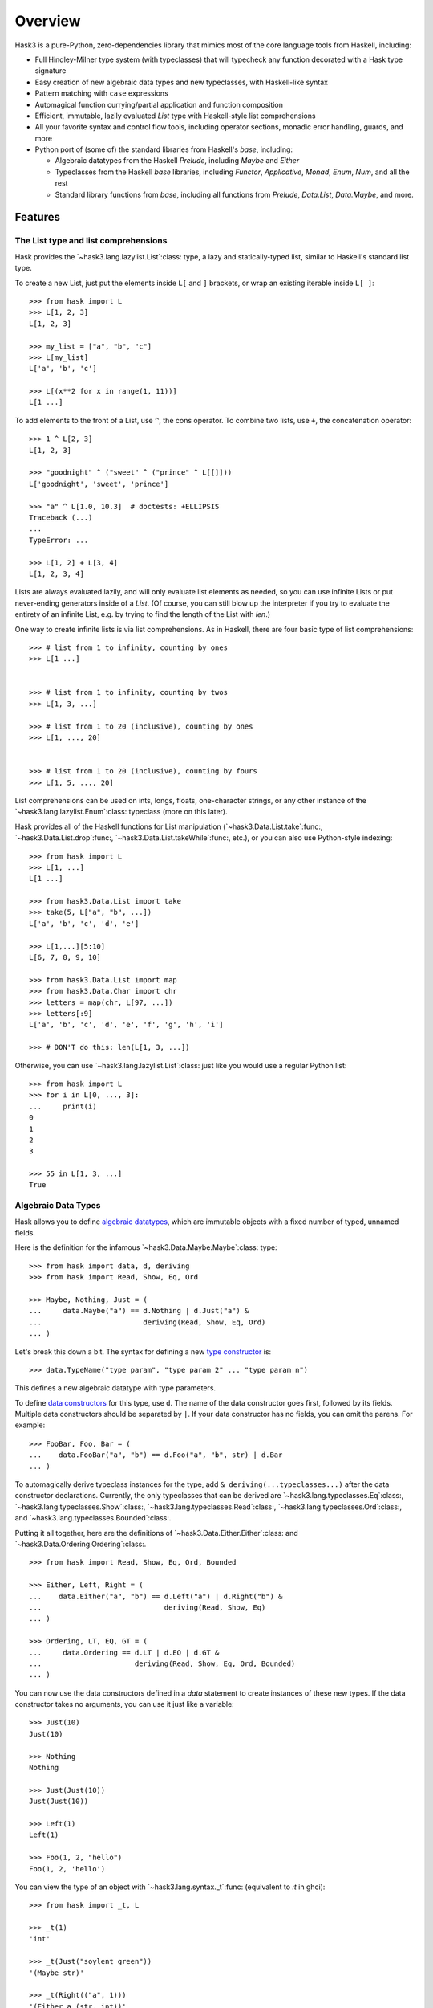 .. _overview:

==========
 Overview
==========

Hask3 is a pure-Python, zero-dependencies library that mimics most of the core
language tools from Haskell, including:

* Full Hindley-Milner type system (with typeclasses) that will typecheck any
  function decorated with a Hask type signature

* Easy creation of new algebraic data types and new typeclasses, with
  Haskell-like syntax

* Pattern matching with ``case`` expressions

* Automagical function currying/partial application and function composition

* Efficient, immutable, lazily evaluated `List` type with Haskell-style
  list comprehensions

* All your favorite syntax and control flow tools, including operator sections,
  monadic error handling, guards, and more

* Python port of (some of) the standard libraries from Haskell's `base`,
  including:

  * Algebraic datatypes from the Haskell `Prelude`, including `Maybe` and
    `Either`

  * Typeclasses from the Haskell `base` libraries, including `Functor`,
    `Applicative`, `Monad`, `Enum`, `Num`, and all the rest

  * Standard library functions from `base`, including all functions from
    `Prelude`, `Data.List`, `Data.Maybe`, and more.


Features
========

The List type and list comprehensions
-------------------------------------

Hask provides the `~hask3.lang.lazylist.List`:class: type, a lazy and
statically-typed list, similar to Haskell's standard list type.

To create a new List, just put the elements inside ``L[`` and ``]`` brackets,
or wrap an existing iterable inside ``L[ ]``::

    >>> from hask import L
    >>> L[1, 2, 3]
    L[1, 2, 3]

    >>> my_list = ["a", "b", "c"]
    >>> L[my_list]
    L['a', 'b', 'c']

    >>> L[(x**2 for x in range(1, 11))]
    L[1 ...]


To add elements to the front of a List, use ``^``, the cons operator.  To
combine two lists, use ``+``, the concatenation operator::

    >>> 1 ^ L[2, 3]
    L[1, 2, 3]

    >>> "goodnight" ^ ("sweet" ^ ("prince" ^ L[[]]))
    L['goodnight', 'sweet', 'prince']

    >>> "a" ^ L[1.0, 10.3]  # doctests: +ELLIPSIS
    Traceback (...)
    ...
    TypeError: ...

    >>> L[1, 2] + L[3, 4]
    L[1, 2, 3, 4]


Lists are always evaluated lazily, and will only evaluate list elements as
needed, so you can use infinite Lists or put never-ending generators inside of
a `List`.  (Of course, you can still blow up the interpreter if you try to
evaluate the entirety of an infinite List, e.g. by trying to find the length
of the List with `len`.)

One way to create infinite lists is via list comprehensions.  As in Haskell,
there are four basic type of list comprehensions::


    >>> # list from 1 to infinity, counting by ones
    >>> L[1 ...]


    >>> # list from 1 to infinity, counting by twos
    >>> L[1, 3, ...]

    >>> # list from 1 to 20 (inclusive), counting by ones
    >>> L[1, ..., 20]


    >>> # list from 1 to 20 (inclusive), counting by fours
    >>> L[1, 5, ..., 20]


List comprehensions can be used on ints, longs, floats, one-character strings,
or any other instance of the `~hask3.lang.lazylist.Enum`:class: typeclass
(more on this later).

Hask provides all of the Haskell functions for List manipulation
(`~hask3.Data.List.take`:func:, `~hask3.Data.List.drop`:func:,
`~hask3.Data.List.takeWhile`:func:, etc.), or you can also use Python-style
indexing::

    >>> from hask import L
    >>> L[1, ...]
    L[1 ...]

    >>> from hask3.Data.List import take
    >>> take(5, L["a", "b", ...])
    L['a', 'b', 'c', 'd', 'e']

    >>> L[1,...][5:10]
    L[6, 7, 8, 9, 10]

    >>> from hask3.Data.List import map
    >>> from hask3.Data.Char import chr
    >>> letters = map(chr, L[97, ...])
    >>> letters[:9]
    L['a', 'b', 'c', 'd', 'e', 'f', 'g', 'h', 'i']

    >>> # DON'T do this: len(L[1, 3, ...])

Otherwise, you can use `~hask3.lang.lazylist.List`:class: just like you would
use a regular Python list::

    >>> from hask import L
    >>> for i in L[0, ..., 3]:
    ...     print(i)
    0
    1
    2
    3

    >>> 55 in L[1, 3, ...]
    True


Algebraic Data Types
--------------------

Hask allows you to define `algebraic datatypes`_, which are immutable objects
with a fixed number of typed, unnamed fields.

.. _algebraic datatypes: https://wiki.haskell.org/Algebraic_data_type

Here is the definition for the infamous `~hask3.Data.Maybe.Maybe`:class:
type::

    >>> from hask import data, d, deriving
    >>> from hask import Read, Show, Eq, Ord

    >>> Maybe, Nothing, Just = (
    ...     data.Maybe("a") == d.Nothing | d.Just("a") &
    ...                        deriving(Read, Show, Eq, Ord)
    ... )

Let's break this down a bit.  The syntax for defining a new `type constructor
<https://wiki.haskell.org/Constructor#Type_constructor__>`__ is::

    >>> data.TypeName("type param", "type param 2" ... "type param n")

This defines a new algebraic datatype with type parameters.

To define `data constructors
<https://wiki.haskell.org/Constructor#Data_constructor__>`__ for this type,
use ``d``.  The name of the data constructor goes first, followed by its
fields.  Multiple data constructors should be separated by ``|``.  If your
data constructor has no fields, you can omit the parens.  For example::

    >>> FooBar, Foo, Bar = (
    ...    data.FooBar("a", "b") == d.Foo("a", "b", str) | d.Bar
    ... )


To automagically derive typeclass instances for the type, add ``&
deriving(...typeclasses...)`` after the data constructor declarations.
Currently, the only typeclasses that can be derived are
`~hask3.lang.typeclasses.Eq`:class:, `~hask3.lang.typeclasses.Show`:class:,
`~hask3.lang.typeclasses.Read`:class:, `~hask3.lang.typeclasses.Ord`:class:,
and `~hask3.lang.typeclasses.Bounded`:class:.

Putting it all together, here are the definitions of
`~hask3.Data.Either.Either`:class: and `~hask3.Data.Ordering.Ordering`:class:.

::

    >>> from hask import Read, Show, Eq, Ord, Bounded

    >>> Either, Left, Right = (
    ...    data.Either("a", "b") == d.Left("a") | d.Right("b") &
    ...                             deriving(Read, Show, Eq)
    ... )

    >>> Ordering, LT, EQ, GT = (
    ...     data.Ordering == d.LT | d.EQ | d.GT &
    ...                      deriving(Read, Show, Eq, Ord, Bounded)
    ... )

You can now use the data constructors defined in a `data` statement to create
instances of these new types.  If the data constructor takes no arguments, you
can use it just like a variable::

    >>> Just(10)
    Just(10)

    >>> Nothing
    Nothing

    >>> Just(Just(10))
    Just(Just(10))

    >>> Left(1)
    Left(1)

    >>> Foo(1, 2, "hello")
    Foo(1, 2, 'hello')

You can view the type of an object with `~hask3.lang.syntax._t`:func:
(equivalent to `:t` in ghci)::

    >>> from hask import _t, L

    >>> _t(1)
    'int'

    >>> _t(Just("soylent green"))
    '(Maybe str)'

    >>> _t(Right(("a", 1)))
    '(Either a (str, int))'

    >>> _t(Just)
    '(a -> (Maybe a))'

    >>> _t(L[1, 2, 3, 4])
    '[int]'


The type system and typed functions
-----------------------------------

So what's up with those types? Hask operates its own shadow `Hindley-Milner
type system`_ on top of Python's type system; `~hask3.lang.syntax._t`:func:
shows the Hask type of a particular object.

In Hask, typed functions take the form of
`~hask3.lang.type_system.TypedFunc`:func: objects, which are typed wrappers
around Python functions.  There are two ways to create TypedFunc objects:

- Use the `sig` decorator to decorate the function with the type signature::

    @sig(H/ "a" >> "b" >> "a")
    def const(x, y):
        return x

- Use the ``**`` operator (similar to ``::`` in Haskell) to provide the type.

  Useful for turning functions or lambdas into TypedFunc objects in the REPL,
  or wrapping already-defined Python functions::

    def const(x, y):
        return x

    const = const ** (H/ "a" >> "b" >> "a")

TypedFunc objects have several special properties.  First, they are type
checked -- when arguments are supplied, the type inference engine will check
whether their types match the type signature, and raise a `TypeError`:class:
if there is a discrepancy::

    >>> from hask import H
    >>> f = (lambda x, y: x + y) ** (H/ int >> int >> int)

    >>> f(2, 3)
    5

    >>> f(9, 1.0)  # doctest: +ELLIPSIS
    Traceback (...)
       ...
    TypeError: ...

Second, `~hask3.lang.type_system.TypedFunc`:class: objects can be partially
applied::

   >>> from hask import H
   >>> g = (lambda a, b, c: a // (b + c)) ** (H/ int >> int >> int >> int)

   >>> g(10, 2, 3)
   2

   >>> part_g = g(12)
   >>> part_g(2, 2)
   3

   >>> g(20, 1)(4)
   4

`~hask3.lang.type_system.TypedFunc`:class: objects also have two special infix
operators, the ``*`` and ``%`` operators.  ``*`` is the compose operator
(equivalent to ``.`` in Haskell), so ``f * g`` is equivalent to ``lambda x:
f(g(x))``.  ``%`` is just the apply operator, which applies a TypedFunc to one
argument (equivalent to ``$`` in Haskell).  The convinience of this notation
(when combined with partial application) cannot be overstated -- you can get
rid of a ton of nested parenthesis this way:


   >>> from hask3.Prelude import flip
   >>> h = (lambda x, y: x / y) ** (H/ float >> float >> float)
   >>> h(3.0) * h(6.0) * flip(h, 2.0) % 36.0
   9.0


The compose operation is also typed-checked, which makes it appealing to write
programs in `pointfree style`_, i.e. chaining together lots of functions with
composition and relying on the type system to catch programming errors.

As you would expect, data constructors are also just TypedFunc objects:

   >>> Just * Just * Just * Just % 77
   Just(Just(Just(Just(77))))


The type signature syntax is very simple, and consists of a few basic
primitives that can be combined to build any type signature:

- Type literal for Python builtin type or user-defined class:

  ``int``, ``float``, ``set``, ``list``

- Type variable:

  ``"a"``, ``"b"``, ``"zz"``

- ``List`` of some type:

  ``[int]``, ``["a"]``, ``[["a"]]``

- Tuple type:

  ``(int, int)``, ``("a", "b", "c")``, ``(int, ("a", "b"))``

- ADT with type parameters:

  ``t(Maybe, "a")``, ``t(Either, "a", str)``

- Unit type (``None``):

  ``None``

- Untyped Python function:

  ``func``

- Typeclass constraint:

  ``H[(Eq, "a"), (Show, "b")]/``, ``H[(Functor, "f"), (Show, "f")]/``

Some examples::

  # add two ints together
  @sig(H/ int >> int >> int)
  def add(x, y):
      return x + y


  # reverse order of arguments to a function
  @sig(H/ (H/ "a" >> "b" >> "c") >> "b" >> "a" >> "c")
  def flip(f, b, a):
      return f(a, b)


  # map a Python (untyped) function over a Python (untyped) set
  @sig(H/ func >> set >> set)
  def set_map(fn, lst):
      return set((fn(x) for x in lst))


  # map a typed function over a List
  @sig(H/ (H/ "a" >> "b") >> ["a"] >> ["b"])
  def map(f, xs):
      return L[(f(x) for x in xs)]


  # type signature with an Eq constraint
  @sig(H[(Eq, "a")]/ "a" >> ["a"] >> bool)
  def not_in(y, xs):
      return not any((x == y for x in xs))


  # signature with a type constructor (Maybe) that has type arguments
  @sig(H/ int >> int >> t(Maybe, int))
  def safe_div(x, y):
      return Nothing if y == 0 else Just(x/y)


  # type signature for a function that returns nothing
  @sig(H/ int >> None)
  def launch_missiles(num_missiles):
      print("Launching {} missiles! Bombs away!".format(num_missiles))


It is also possible to create type synonyms using
`~hask3.lang.syntax.t`:func:.  For example, check out the definition of
:obj:`~hask3.Data.Num.Rational`::

    Ratio, R = data.Ratio("a") == d.R("a", "a") & deriving(Eq)

    Rational = t(Ratio, int)


    @sig(H/ Rational >> Rational >> Rational)
    def addRational(rat1, rat2):
        ...

.. _Hindley-Milner type system: https://en.wikipedia.org/wiki/Hindley%E2%80%93Milner_type_system
.. _pointfree style: https://wiki.haskell.org/Pointfree


Pattern matching
----------------

Pattern matching is a more powerful control flow tool than the ``if``
statement, and can be used to deconstruct iterables and ADTs and bind values
to local variables.

Pattern matching expressions follow this syntax::

    ~(caseof(value_to_match)
        | m(pattern_1) >> return_value_1
        | m(pattern_2) >> return_value_2
        | m(pattern_3) >> return_value_3)

Here is a function that uses pattern matching to compute the fibonacci
sequence.  Note that within a pattern match expression, ``m.*`` is used to
bind variables, and ``p.*`` is used to access them::

    >>> from hask import caseof, m, p, sig, H
    >>> @sig(H/ int >> int)
    ... def fib(x):
    ...     return ~(caseof(x)
    ...                 | m(0)   >> 1
    ...                 | m(1)   >> 1
    ...                 | m(m.n) >> fib(p.n - 2) + fib(p.n - 1))

    >>> fib(1)
    1

    >>> fib(6)
    13


As the above example shows, you can combine pattern matching and recursive
functions without a hitch.

You can also deconstruct an iterable using ``^`` (the cons operator).  The
variable before the ``^`` is bound to the first element of the iterable, and
the variable after the ``^`` is bound to the rest of the iterable.  Here is a
function that adds the first two elements of any iterable, returning
``Nothing`` if there are less than two elements::

    >>> from hask import sig, t, caseof, m, p, H
    >>> from hask import Num, Maybe, Just, Nothing

    >>> @sig(H[(Num, "a")]/ ["a"] >> t(Maybe, "a"))
    ... def add_first_two(xs):
    ...     return ~(caseof(xs)
    ...                 | m(m.x ^ (m.y ^ m.z)) >> Just(p.x + p.y)
    ...                 | m(m.x)               >> Nothing)

    >>> add_first_two(L[1, 2, 3, 4, 5])
    Just(3)

    >>> add_first_two(L[9.0])
    Nothing

Pattern matching is also very useful for deconstructing ADTs and assigning
their fields to temporary variables::

    >>> from hask import caseof, m, p
    >>> from hask import Num, Maybe, Just, Nothing

    >>> def default_to_zero(x):
    ...     return ~(caseof(x)
    ...                 | m(Just(m.x)) >> p.x
    ...                 | m(Nothing)   >> 0)

    >>> default_to_zero(Just(27))
    27

    >>> default_to_zero(Nothing)
    0


If you find pattern matching on ADTs too cumbersome, you can also use numeric
indexing on ADT fields.  An `IndexError` will be thrown if you mess something
up::

   >>> Just(20.0)[0]
   20.0

   >>> Left("words words words words")[0]
   'words words words words'

   >>> Nothing[0]  # IndexError


Typeclasses and typeclass instances
-----------------------------------

`Typeclasses <https://en.wikipedia.org/wiki/Type_class_>`__ allow you to add
additional functionality to your ADTs.  Hask implements all of the major
typeclasses from Haskell (see the Appendix for a full list) and provides
syntax for creating new typeclass instances.

As an example, let's add a `Monad <https://wiki.haskell.org/Monad_>`__
instance for the Maybe type.  First, however, Maybe needs `Functor
<https://wiki.haskell.org/Functor_>`__ and `Applicative
<https://wiki.haskell.org/Applicative_functor_>`__ instances::

    def maybe_fmap(fn, x):
        """Apply a function to the value inside of a (Maybe a) value"""
        return ~(caseof(x)
                    | m(Nothing)   >> Nothing
                    | m(Just(m.x)) >> Just(fn(p.x)))


    instance(Functor, Maybe).where(
        fmap = maybe_fmap
    )

Maybe is now an instance of Functor.  This allows us to call ``fmap`` and map
any function of type ``a -> b`` into a value of type ``Maybe a``::

    >>> from hask3.Data.Maybe import Just, Nothing
    >>> from hask3.Data.Functor import fmap
    >>> times2 = (lambda x: x * 2) ** (H/ int >> int)
    >>> toFloat = float ** (H/ int >> float)

    >>> fmap(toFloat, Just(10))
    Just(10.0)

    >>> fmap(toFloat, fmap(times2, Just(25)))
    Just(50.0)

Lots of nested calls to fmap get unwieldy very fast.  Fortunately, any
instance of Functor can be used with the infix fmap operator, ``*``.  This is
equivalent to ``<$>`` in Haskell.  Rewriting our example from above::

    >>> (toFloat * times2) * Just(25)
    Just(50.0)

    >>> (toFloat * times2) * Nothing
    Nothing

Note that this example uses ``*`` as both the function compose operator and as
``fmap``, to lift functions into a Maybe value.  If this seems confusing,
remember that ``fmap`` for functions is just function composition!

Now that Maybe is an instance of Functor, we can make it an instance of
Applicative and then an instance of Monad by defining the appropriate function
implementations.  To implement Applicative, we just need to provide ``pure``.
To implement Monad, we need to provide ``bind``::

    >>> from hask import instance, m, caseof, p
    >>> from hask import Applicative, Monad
    >>> from hask3.Data.Maybe import Maybe, Just, Nothing
    >>> instance(Applicative, Maybe).where(
    ...    pure = Just
    ... )

    >>> instance(Monad, Maybe).where(
    ...     bind = lambda x, f: ~(caseof(x)
    ...                             | m(Just(m.a)) >> f(p.a)
    ...                             | m(Nothing)   >> Nothing)
    ... )

The ``bind`` function also has an infix form, which is ``>>`` in Hask::

    >>> from hask import sig, t
    >>> from hask3.Data.Maybe import Maybe, Just, Nothing

    >>> @sig(H/ int >> int >> t(Maybe, int))
    ... def safe_div(x, y):
    ...     return Nothing if y == 0 else Just(x/y)

    >>> from hask3.Prelude import flip
    >>> divBy = flip(safe_div)

    >>> Just(9) >> divBy(3)
    Just(3)

    >>> Just(12) >> divBy(2) >> divBy(2) >> divBy(3)
    Just(1)

    >>> Just(12) >> divBy(0) >> divBy(6)
    Nothing

As in Haskell, List is also a monad, and ``bind`` for the List type is just
``concatMap``::

    >>> from hask import L
    >>> from hask3.Data.List import replicate
    >>> L[1, 2] >> replicate(2) >> replicate(2)
    L[1, 1, 1, 1, 2, 2, 2, 2]

You can also define typeclass instances for classes that are not ADTs:

    >>> from hask import instance, Eq

    >>> class Person(object):
    ...     def __init__(self, name, age):
    ...         self.name = name
    ...         self.age = age

    >>> instance(Eq, Person).where(
    ...     eq = lambda p1, p2: p1.name == p2.name and p1.age == p2.age
    ... )

    >>> Person("Philip Wadler", 59) == Person("Simon Peyton Jones", 57)
    False

If you want instances of the Show, Eq, Read, Ord, and Bounded typeclasses for
your ADTs, it is adviseable to use `~hask3.lang.syntax.deriving`:class: to
automagically generate instances rather than defining them manually.

Defining your own typeclasses is pretty easy--take a look at
`~hask3.lang.type_system.Typeclass`:class: and look at the typeclasses defined
in `hask.Data.Functor`:mod: and `hask.Data.Num`:mod: to see how it's done.


Operator sections
-----------------

Hask also supports operator sections (e.g. ``(1+)`` in Haskell).  Sections are
just `~hask3.lang.type_system.TypedFunc`:class: objects, so they are
automatically curried and type-checked::

    >>> from hask import __
    >>> f = (__ - 20) * (2 ** __) * (__ + 3)
    >>> f(10)
    8172

    >>> ((90//__) * (10+__)) * Just(20)
    Just(3)

    >>> from hask3.Data.List import takeWhile
    >>> takeWhile(__<5, L[1, ...])
    L[1, 2, 3, 4]

    >>> (__+__)('Hello ', 'world')
    'Hello world'

    >>> (__**__)(2)(10)
    1024

    >>> from hask3.Data.List import zipWith, take
    >>> take(5) % zipWith(__ * __, L[1, ...], L[1, ...])
    L[1, 4, 9, 16, 25]

As you can see, this much easier than using lambda and adding a type signature
with the ``(lambda x: ...) ** (H/ ...)`` syntax.

In addition, the types of the TypedFuncs created by sections are always
polymorphic, to allow for any operator overloading.

Note that if you are using IPython, Hask's ``__`` will conflict with IPython's
special double underscore variable.  To avoid conflicts, you can use ``from
hask import __ as _s`` in IPython.


Guards
------

If you don't need the full power of pattern matching and just want a neater
switch statement, you can use guards.  The syntax for guards is almost
identical to the syntax for pattern matching::

    ~(guard(expr_to_test)
        | c(test_1) >> return_value_1
        | c(test_2) >> return_value_2
        | otherwise >> return_value_3
    )


As in Haskell, `~hask3.lang.syntax.otherwise`:obj: will always evaluate to
True and can be used as a catch-all in guard expressions.  If no match is
found (and an otherwise clause is not present), a `NoGuardMatchException` will
be raised.

Guards will also play nicely with sections::

    >>> from hask import guard, c, otherwise
    >>> porridge_tempurature = 80
    >>> ~(guard(porridge_tempurature)
    ...     | c(__ < 20)  >> "Porridge is too cold!"
    ...     | c(__ < 90)  >> "Porridge is just right!"
    ...     | c(__ < 150) >> "Porridge is too hot!"
    ...     | otherwise   >> "Porridge has gone thermonuclear"
    ... )
    'Porridge is just right!'

If you need a more complex conditional, you can always use lambdas, regular
Python functions, or any other callable in your guard condition::

    >>> def examine_password_security(password):
    ...     analysis = ~(guard(password)
    ...         | c(lambda x: len(x) > 20) >> "Wow, that's one secure password"
    ...         | c(lambda x: len(x) < 5)  >> "You made Bruce Schneier cry"
    ...         | c(__ == "12345")         >> "Same combination as my luggage!"
    ...         | otherwise                >> "Hope it's not 'password'"
    ...     )
    ...     return analysis

    >>> nuclear_launch_code = "12345"
    >>> examine_password_security(nuclear_launch_code)
    'Same combination as my luggage!'


Monadic error handling (of Python functions)
--------------------------------------------

If you want to use `~hask3.Data.Maybe.Maybe`:class: and
`~hask3.Data.Either.Either`:class: to handle errors raised by Python functions
defined outside Hask, you can use the decorators ``in_maybe`` and
``in_either`` to create functions that call the original function and return
the result wrapped inside a Maybe or Either value.

If a function wrapped in ``in_maybe`` raises an exception, the wrapped
function will return Nothing.  Otherwise, the result will be returned wrapped
in a ``Just``::

    >>> from hask3.Data.Maybe import in_maybe
     
    >>> def eat_cheese(cheese):
    ...     if cheese > 0:
    ...         return cheese - 1
    ...     else:
    ...         raise ValueError("Out of cheese error")

    >>> maybe_eat = in_maybe(eat_cheese)
    >>> maybe_eat(1)
    Just(0)

    >>> maybe_eat(0)
    Nothing

Note that this is equivalent to lifting the original function into the Maybe
monad.  That is, its type has changed from `func` to ``a -> Maybe b``.  This
makes it easier to use the convineient monad error handling style commonly
seen in Haskell with existing Python functions.

Continuing with this silly example, let's try to eat three pieces of cheese,
returning Nothing if the attempt was unsuccessful::

    >>> from hask3.Data.Maybe import Just

    >>> cheese = 10
    >>> Just(cheese) >> maybe_eat >> maybe_eat >> maybe_eat
    Just(7)

    >>> cheese = 1
    >>> Just(cheese) >> maybe_eat >> maybe_eat >> maybe_eat
    Nothing

Notice that we have taken a regular Python function that throws Exceptions,
and are now handling it in a type-safe, monadic way.

The ``in_either`` function works just like ``in_maybe``.  If an exception is
thrown, the wrapped function will return the exception wrapped in ``Left``.
Otherwise, the result will be returned wrapped in ``Right``::

    >>> from hask3.Data.Either import in_either, Right, Left

    >>> either_eat = in_either(eat_cheese)
    >>> either_eat(Right(10))
    Right(9)

    >>> either_eat(Right(0))
    Left(ValueError('Out of cheese error',))

Chained cheese-eating in the Either monad is left as an exercise for the
reader.

You can also use ``in_maybe`` or ``in_either`` as decorators::

    @in_maybe
    def some_function(x, y):
        ...

